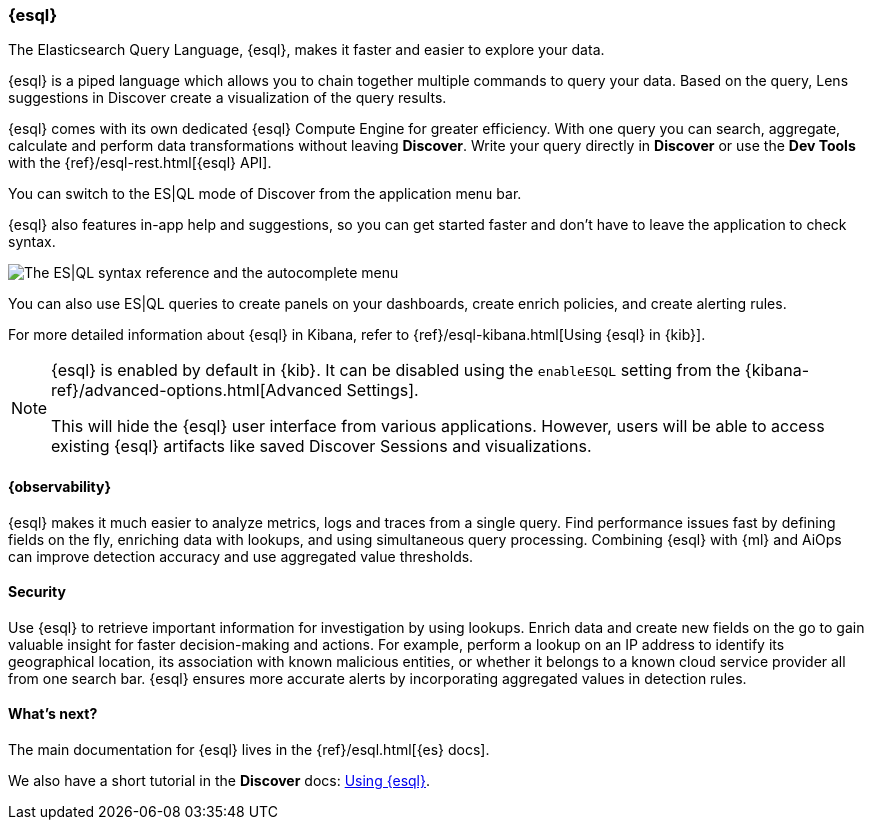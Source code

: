 [[esql]]
=== {esql}

The Elasticsearch Query Language, {esql}, makes it faster and easier to explore your data.

{esql} is a piped language which allows you to chain together multiple commands to query your data.
Based on the query, Lens suggestions in Discover create a visualization of the query results.

{esql} comes with its own dedicated {esql} Compute Engine for greater efficiency. With one query you can search, aggregate, calculate and perform data transformations without leaving **Discover**. Write your query directly in **Discover** or use the **Dev Tools** with the {ref}/esql-rest.html[{esql} API].

You can switch to the ES|QL mode of Discover from the application menu bar.

{esql} also features in-app help and suggestions, so you can get started faster and don't have to leave the application to check syntax. 

[role="screenshot"]
image:images/esql-in-app-help.png[The ES|QL syntax reference and the autocomplete menu]

You can also use ES|QL queries to create panels on your dashboards, create enrich policies, and create alerting rules.

For more detailed information about {esql} in Kibana, refer to {ref}/esql-kibana.html[Using {esql} in {kib}].

[NOTE]
====
{esql} is enabled by default in {kib}. It can be
disabled using the `enableESQL` setting from the
{kibana-ref}/advanced-options.html[Advanced Settings].

This will hide the {esql} user interface from various applications.
However, users will be able to access existing {esql} artifacts like saved Discover Sessions and visualizations.
====

[float]
[[esql-observability]]
==== {observability}

{esql} makes it much easier to analyze metrics, logs and traces from a single query. Find performance issues fast by defining fields on the fly, enriching data with lookups, and using simultaneous query processing. Combining {esql} with {ml} and AiOps can improve detection accuracy and use aggregated value thresholds.   

[float]
[[esql-security]]
==== Security 

Use {esql} to retrieve important information for investigation by using lookups. Enrich data and create new fields on the go to gain valuable insight for faster decision-making and actions. For example, perform a lookup on an IP address to identify its geographical location, its association with known malicious entities, or whether it belongs to a known cloud service provider all from one search bar. {esql} ensures more accurate alerts by incorporating aggregated values in detection rules.

[float]
[[esql-whats-next]]
==== What's next?

The main documentation for {esql} lives in the {ref}/esql.html[{es} docs].

We also have a short tutorial in the **Discover** docs: <<try-esql,Using {esql}>>.
